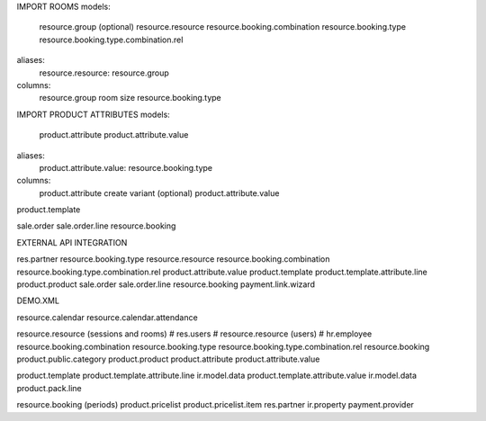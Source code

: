 IMPORT ROOMS
models:
    resource.group (optional)
    resource.resource
    resource.booking.combination
    resource.booking.type
    resource.booking.type.combination.rel
aliases:
    resource.resource: resource.group
columns:
    resource.group
    room size
    resource.booking.type


IMPORT PRODUCT ATTRIBUTES
models:
    product.attribute
    product.attribute.value
aliases:
    product.attribute.value: resource.booking.type
columns:
    product.attribute
    create variant (optional)
    product.attribute.value

product.template

sale.order
sale.order.line
resource.booking


EXTERNAL API INTEGRATION

res.partner
resource.booking.type
resource.resource
resource.booking.combination
resource.booking.type.combination.rel
product.attribute.value
product.template
product.template.attribute.line
product.product
sale.order
sale.order.line
resource.booking
payment.link.wizard

DEMO.XML

resource.calendar
resource.calendar.attendance

resource.resource (sessions and rooms)
# res.users
# resource.resource (users)
# hr.employee
resource.booking.combination
resource.booking.type
resource.booking.type.combination.rel
resource.booking
product.public.category
product.product
product.attribute
product.attribute.value

product.template
product.template.attribute.line
ir.model.data
product.template.attribute.value
ir.model.data
product.pack.line

resource.booking (periods)
product.pricelist
product.pricelist.item
res.partner
ir.property
payment.provider
